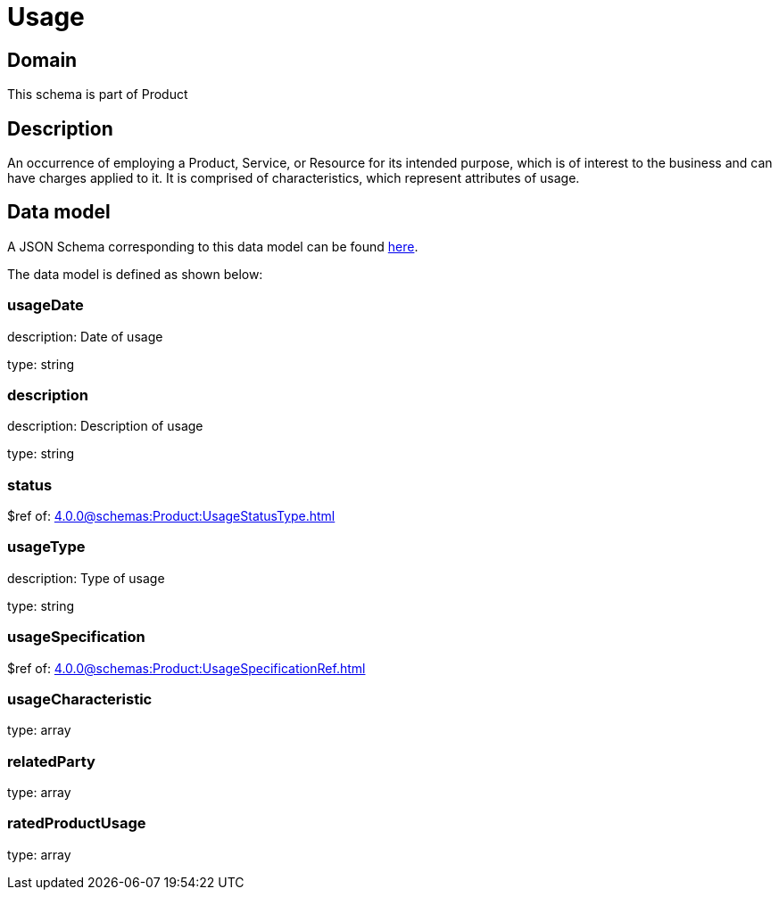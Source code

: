 = Usage

[#domain]
== Domain

This schema is part of Product

[#description]
== Description

An occurrence of employing a Product, Service, or Resource for its intended purpose, which is of interest to the business and can have charges applied to it. It is comprised of characteristics, which represent attributes of usage.


[#data_model]
== Data model

A JSON Schema corresponding to this data model can be found https://tmforum.org[here].

The data model is defined as shown below:


=== usageDate
description: Date of usage

type: string


=== description
description: Description of usage

type: string


=== status
$ref of: xref:4.0.0@schemas:Product:UsageStatusType.adoc[]


=== usageType
description: Type of usage

type: string


=== usageSpecification
$ref of: xref:4.0.0@schemas:Product:UsageSpecificationRef.adoc[]


=== usageCharacteristic
type: array


=== relatedParty
type: array


=== ratedProductUsage
type: array

